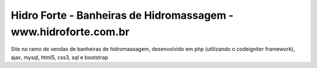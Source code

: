 ###################
Hidro Forte - Banheiras de Hidromassagem - www.hidroforte.com.br
###################

Site no ramo de vendas de banheiras de hidromassagem, desenvolvido em php (utilizando o codeigniter framework), ajax, mysql, html5, css3, sql e bootstrap
